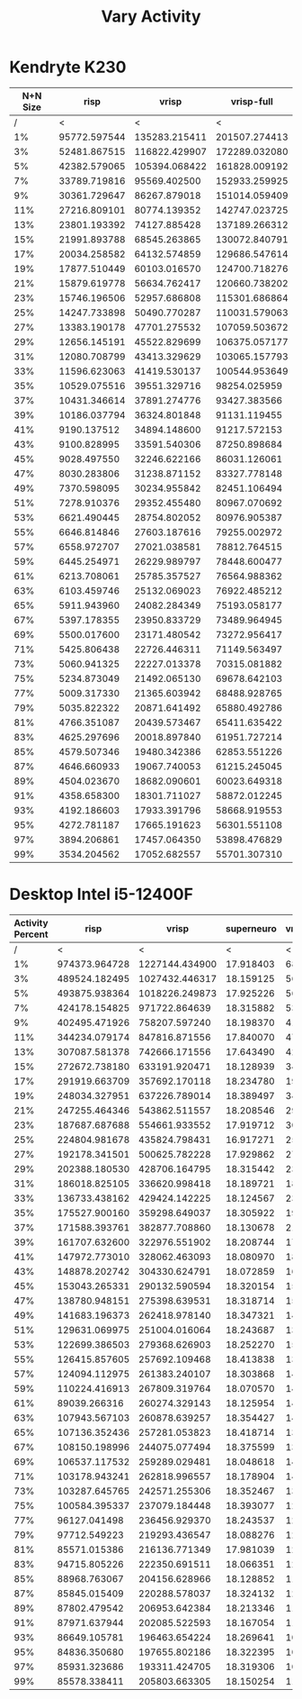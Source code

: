 #+title: Vary Activity

* Kendryte K230
#+PLOT: title:"K230 | Varied Activity, 64+64 Neuron Network, Fan-out 50%"
#+PLOT: set:"size ratio 0.5" set:"yrange [0:*]"
#+PLOT: set:"xlabel 'Activity Percent'" set:"ylabel 'Runs per Second'" ind:1 set:"key right top" with:"lines linewidth 2" set:"xrange[1:99]"
#+PLOT: labels:("x" "risp" "vrisp" "vrisp-full")
|----------+--------------+---------------+---------------|
| N+N Size |         risp |         vrisp |    vrisp-full |
|----------+--------------+---------------+---------------|
|        / |            < |             < |             < |
|       1% | 95772.597544 | 135283.215411 | 201507.274413 |
|       3% | 52481.867515 | 116822.429907 | 172289.032080 |
|       5% | 42382.579065 | 105394.068422 | 161828.009192 |
|       7% | 33789.719816 |  95569.402500 | 152933.259925 |
|       9% | 30361.729647 |  86267.879018 | 151014.059409 |
|      11% | 27216.809101 |  80774.139352 | 142747.023725 |
|      13% | 23801.193392 |  74127.885428 | 137189.266312 |
|      15% | 21991.893788 |  68545.263865 | 130072.840791 |
|      17% | 20034.258582 |  64132.574859 | 129686.547614 |
|      19% | 17877.510449 |  60103.016570 | 124700.718276 |
|      21% | 15879.619778 |  56634.762417 | 120660.738202 |
|      23% | 15746.196506 |  52957.686808 | 115301.686864 |
|      25% | 14247.733898 |  50490.770287 | 110031.579063 |
|      27% | 13383.190178 |  47701.275532 | 107059.503672 |
|      29% | 12656.145191 |  45522.829699 | 106375.057177 |
|      31% | 12080.708799 |  43413.329629 | 103065.157793 |
|      33% | 11596.623063 |  41419.530137 | 100544.953649 |
|      35% | 10529.075516 |  39551.329716 |  98254.025959 |
|      37% | 10431.346614 |  37891.274776 |  93427.383566 |
|      39% | 10186.037794 |  36324.801848 |  91131.119455 |
|      41% |  9190.137512 |  34894.148600 |  91217.572153 |
|      43% |  9100.828995 |  33591.540306 |  87250.898684 |
|      45% |  9028.497550 |  32246.622166 |  86031.126061 |
|      47% |  8030.283806 |  31238.871152 |  83327.778148 |
|      49% |  7370.598095 |  30234.955842 |  82451.106494 |
|      51% |  7278.910376 |  29352.455480 |  80967.070692 |
|      53% |  6621.490445 |  28754.802052 |  80976.905387 |
|      55% |  6646.814846 |  27603.187616 |  79255.002972 |
|      57% |  6558.972707 |  27021.038581 |  78812.764515 |
|      59% |  6445.254971 |  26229.989797 |  78448.600477 |
|      61% |  6213.708061 |  25785.357527 |  76564.988362 |
|      63% |  6103.459746 |  25132.069023 |  76922.485212 |
|      65% |  5911.943960 |  24082.284349 |  75193.058177 |
|      67% |  5397.178355 |  23950.833729 |  73489.964945 |
|      69% |  5500.017600 |  23171.480542 |  73272.956417 |
|      71% |  5425.806438 |  22726.446311 |  71149.563497 |
|      73% |  5060.941325 |  22227.013378 |  70315.081882 |
|      75% |  5234.873049 |  21492.065130 |  69678.642103 |
|      77% |  5009.317330 |  21365.603942 |  68488.928765 |
|      79% |  5035.822322 |  20871.641492 |  65880.492786 |
|      81% |  4766.351087 |  20439.573467 |  65411.635422 |
|      83% |  4625.297696 |  20018.897840 |  61951.727214 |
|      85% |  4579.507346 |  19480.342386 |  62853.551226 |
|      87% |  4646.660933 |  19067.740053 |  61215.245045 |
|      89% |  4504.023670 |  18682.090601 |  60023.649318 |
|      91% |  4358.658300 |  18301.711027 |  58872.012245 |
|      93% |  4192.186603 |  17933.391796 |  58668.919553 |
|      95% |  4272.781187 |  17665.191623 |  56301.551108 |
|      97% |  3894.206861 |  17457.064350 |  53898.476829 |
|      99% |  3534.204562 |  17052.682557 |  55701.307310 |
|----------+--------------+---------------+---------------|

* Desktop Intel i5-12400F
#+PLOT: title:"Desktop | Varied Activity, Network 64+64, 32 Synapse Fan-out"
#+PLOT: set:"size ratio 0.5" set:"yrange [0:*]"
#+PLOT: set:"xlabel 'Activity Percent'" set:"ylabel 'Runs per Second'" ind:1 set:"key right top" with:"lines linewidth 2" set:"xrange[1:99]"
#+PLOT: labels:("x" "risp" "superneuro" "vrisp")

|------------------+---------------+----------------+------------+------------------|
| Activity Percent |          risp |          vrisp | superneuro | vrisp/superneuro |
|------------------+---------------+----------------+------------+------------------|
|                / |             < |              < |          < |                < |
|               1% | 974373.964728 | 1227144.434900 |  17.918403 |        68485.145 |
|               3% | 489524.182495 | 1027432.446317 |  18.159125 |        56579.403 |
|               5% | 493875.938364 | 1018226.249873 |  17.925226 |        56804.096 |
|               7% | 424178.154825 |  971722.864639 |  18.315882 |        53053.567 |
|               9% | 402495.471926 |  758207.597240 |  18.198370 |        41663.489 |
|              11% | 344234.079174 |  847816.871556 |  17.840070 |        47523.181 |
|              13% | 307087.581378 |  742666.171556 |  17.643490 |        42092.929 |
|              15% | 272672.738180 |  633191.920471 |  18.128939 |        34927.136 |
|              17% | 291919.663709 |  357692.170118 |  18.234780 |        19615.930 |
|              19% | 248034.327951 |  637226.789014 |  18.389497 |        34651.670 |
|              21% | 247255.464346 |  543862.511557 |  18.208546 |        29868.530 |
|              23% | 187687.687688 |  554661.933552 |  17.919712 |        30952.614 |
|              25% | 224804.981678 |  435824.798431 |  16.917271 |        25762.122 |
|              27% | 192178.341501 |  500625.782228 |  17.929862 |        27921.341 |
|              29% | 202388.180530 |  428706.164795 |  18.315442 |        23406.815 |
|              31% | 186018.825105 |  336620.998418 |  18.189721 |        18506.111 |
|              33% | 136733.438162 |  429424.142225 |  18.124567 |        23692.932 |
|              35% | 175527.900160 |  359298.649037 |  18.305922 |        19627.454 |
|              37% | 171588.393761 |  382877.708860 |  18.130678 |        21117.672 |
|              39% | 161707.632600 |  322976.551902 |  18.208744 |        17737.443 |
|              41% | 147972.773010 |  328062.463093 |  18.080970 |        18144.074 |
|              43% | 148878.202742 |  304330.624791 |  18.072859 |        16839.097 |
|              45% | 153043.265331 |  290132.590594 |  18.320154 |        15836.799 |
|              47% | 138780.948151 |  275398.639531 |  18.318714 |        15033.732 |
|              49% | 141683.196373 |  262418.978140 |  18.347321 |        14302.850 |
|              51% | 129631.069975 |  251004.016064 |  18.243687 |        13758.404 |
|              53% | 122699.386503 |  279368.626903 |  18.252270 |        15305.966 |
|              55% | 126415.857605 |  257692.109468 |  18.413838 |        13994.481 |
|              57% | 124094.112975 |  261383.240107 |  18.303868 |        14280.219 |
|              59% | 110224.416913 |  267809.319764 |  18.070570 |        14820.192 |
|              61% |  89039.266316 |  260274.329143 |  18.125954 |        14359.207 |
|              63% | 107943.567103 |  260878.639257 |  18.354427 |        14213.391 |
|              65% | 107136.352436 |  257281.053823 |  18.418714 |        13968.459 |
|              67% | 108150.198996 |  244075.077494 |  18.375599 |        13282.564 |
|              69% | 106537.117532 |  259289.029481 |  18.048618 |        14366.143 |
|              71% | 103178.943241 |  262818.996557 |  18.178904 |        14457.362 |
|              73% | 103287.645765 |  242571.255306 |  18.352467 |        13217.365 |
|              75% | 100584.395337 |  237079.184448 |  18.393077 |        12889.588 |
|              77% |  96127.041498 |  236456.929370 |  18.243537 |        12961.134 |
|              79% |  97712.549223 |  219293.436547 |  18.088276 |        12123.512 |
|              81% |  85571.015386 |  216136.771349 |  17.981039 |        12020.260 |
|              83% |  94715.805226 |  222350.691511 |  18.066351 |        12307.449 |
|              85% |  88968.763067 |  204156.628966 |  18.128852 |        11261.421 |
|              87% |  85845.015409 |  220288.578037 |  18.324132 |        12021.774 |
|              89% |  87802.479542 |  206953.642384 |  18.213346 |        11362.747 |
|              91% |  87971.637944 |  202085.522593 |  18.167054 |        11123.737 |
|              93% |  86649.105781 |  196463.654224 |  18.269641 |        10753.559 |
|              95% |  84836.350680 |  197655.802186 |  18.322395 |        10787.662 |
|              97% |  85931.323686 |  193311.424705 |  18.319306 |        10552.333 |
|              99% |  85578.338411 |  205803.663305 |  18.150254 |        11338.886 |
|------------------+---------------+----------------+------------+------------------|
#+TBLFM: $5=($3/$4)
